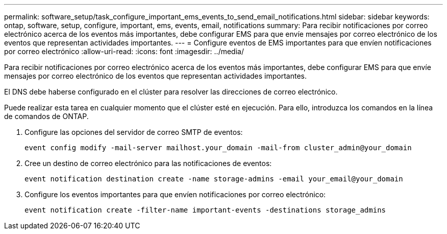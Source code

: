 ---
permalink: software_setup/task_configure_important_ems_events_to_send_email_notifications.html 
sidebar: sidebar 
keywords: ontap, software, setup, configure, important, ems, events, email, notifications 
summary: Para recibir notificaciones por correo electrónico acerca de los eventos más importantes, debe configurar EMS para que envíe mensajes por correo electrónico de los eventos que representan actividades importantes. 
---
= Configure eventos de EMS importantes para que envíen notificaciones por correo electrónico
:allow-uri-read: 
:icons: font
:imagesdir: ../media/


[role="lead"]
Para recibir notificaciones por correo electrónico acerca de los eventos más importantes, debe configurar EMS para que envíe mensajes por correo electrónico de los eventos que representan actividades importantes.

El DNS debe haberse configurado en el clúster para resolver las direcciones de correo electrónico.

Puede realizar esta tarea en cualquier momento que el clúster esté en ejecución. Para ello, introduzca los comandos en la línea de comandos de ONTAP.

. Configure las opciones del servidor de correo SMTP de eventos:
+
`event config modify -mail-server mailhost.your_domain -mail-from cluster_admin@your_domain`

. Cree un destino de correo electrónico para las notificaciones de eventos:
+
`event notification destination create -name storage-admins -email your_email@your_domain`

. Configure los eventos importantes para que envíen notificaciones por correo electrónico:
+
`event notification create -filter-name important-events -destinations storage_admins`


